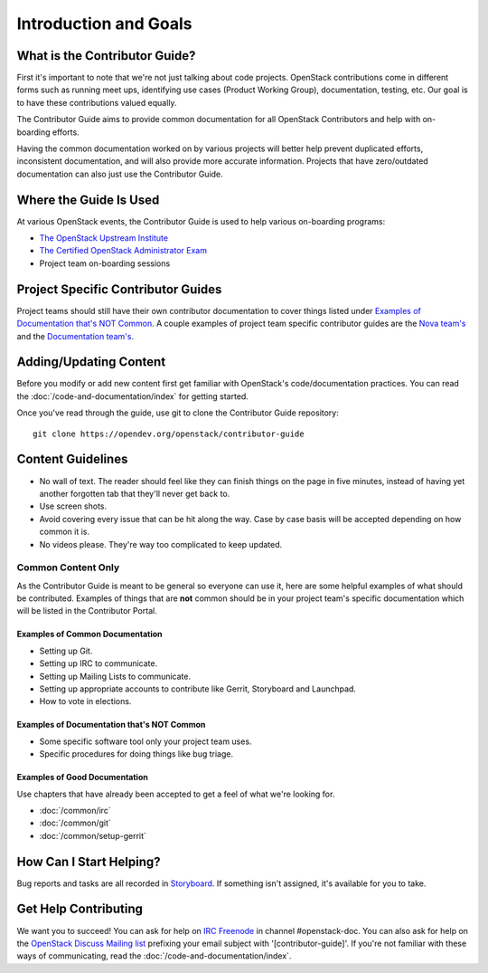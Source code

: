 ######################
Introduction and Goals
######################

What is the Contributor Guide?
==============================
First it's important to note that we're not just talking about code projects.
OpenStack contributions come in different forms such as running meet ups,
identifying use cases (Product Working Group), documentation, testing, etc. Our
goal is to have these contributions valued equally.

The Contributor Guide aims to provide common documentation for all OpenStack
Contributors and help with on-boarding efforts.

Having the common documentation worked on by various projects will better help
prevent duplicated efforts, inconsistent documentation, and will also provide
more accurate information. Projects that have zero/outdated documentation can
also just use the Contributor Guide.

Where the Guide Is Used
=======================
At various OpenStack events, the Contributor Guide is used to help various
on-boarding programs:

* `The OpenStack Upstream Institute <https://docs.openstack.org/upstream-training/>`_
* `The Certified OpenStack Administrator Exam <https://www.openstack.org/coa>`_
* Project team on-boarding sessions

Project Specific Contributor Guides
===================================
Project teams should still have their own contributor documentation to cover
things listed under `Examples of Documentation that's NOT Common`_. A couple
examples of project team specific contributor guides are the `Nova team's
<https://docs.openstack.org/nova/latest/contributor/index.html>`_ and the
`Documentation team's <https://docs.openstack.org/doc-contrib-guide/>`_.


Adding/Updating Content
=======================
Before you modify or add new content first get familiar with OpenStack's
code/documentation practices. You can read the
:doc:`/code-and-documentation/index`
for getting started.

Once you've read through the guide, use git to clone the Contributor Guide
repository::

  git clone https://opendev.org/openstack/contributor-guide


Content Guidelines
==================
* No wall of text. The reader should feel like they can finish things on the
  page in five minutes, instead of having yet another forgotten tab that
  they'll never get back to.
* Use screen shots.
* Avoid covering every issue that can be hit along the way. Case by case basis
  will be accepted depending on how common it is.
* No videos please. They're way too complicated to keep updated.

Common Content Only
-------------------
As the Contributor Guide is meant to be general so everyone can use it, here
are some helpful examples of what should be contributed. Examples of things
that are **not** common should be in your project team's specific documentation
which will be listed in the Contributor Portal.

Examples of Common Documentation
^^^^^^^^^^^^^^^^^^^^^^^^^^^^^^^^
* Setting up Git.
* Setting up IRC to communicate.
* Setting up Mailing Lists to communicate.
* Setting up appropriate accounts to contribute like Gerrit, Storyboard and
  Launchpad.
* How to vote in elections.

Examples of Documentation that's NOT Common
^^^^^^^^^^^^^^^^^^^^^^^^^^^^^^^^^^^^^^^^^^^
* Some specific software tool only your project team uses.
* Specific procedures for doing things like bug triage.

Examples of Good Documentation
^^^^^^^^^^^^^^^^^^^^^^^^^^^^^^
Use chapters that have already been accepted to get a feel of what we're
looking for.

* :doc:`/common/irc`
* :doc:`/common/git`
* :doc:`/common/setup-gerrit`

How Can I Start Helping?
========================
Bug reports and tasks are all recorded in `Storyboard
<https://storyboard.openstack.org/#!/project/913>`_. If something isn't
assigned, it's available for you to take.

Get Help Contributing
=====================
We want you to succeed! You can ask for help on `IRC Freenode
<https://webchat.freenode.net/>`_ in channel #openstack-doc. You can also ask
for help on the `OpenStack Discuss Mailing list
<http://lists.openstack.org/cgi-bin/mailman/listinfo/openstack-discuss>`_ prefixing
your email subject with '[contributor-guide]'. If you're not familiar with
these ways of communicating, read the :doc:`/code-and-documentation/index`.
